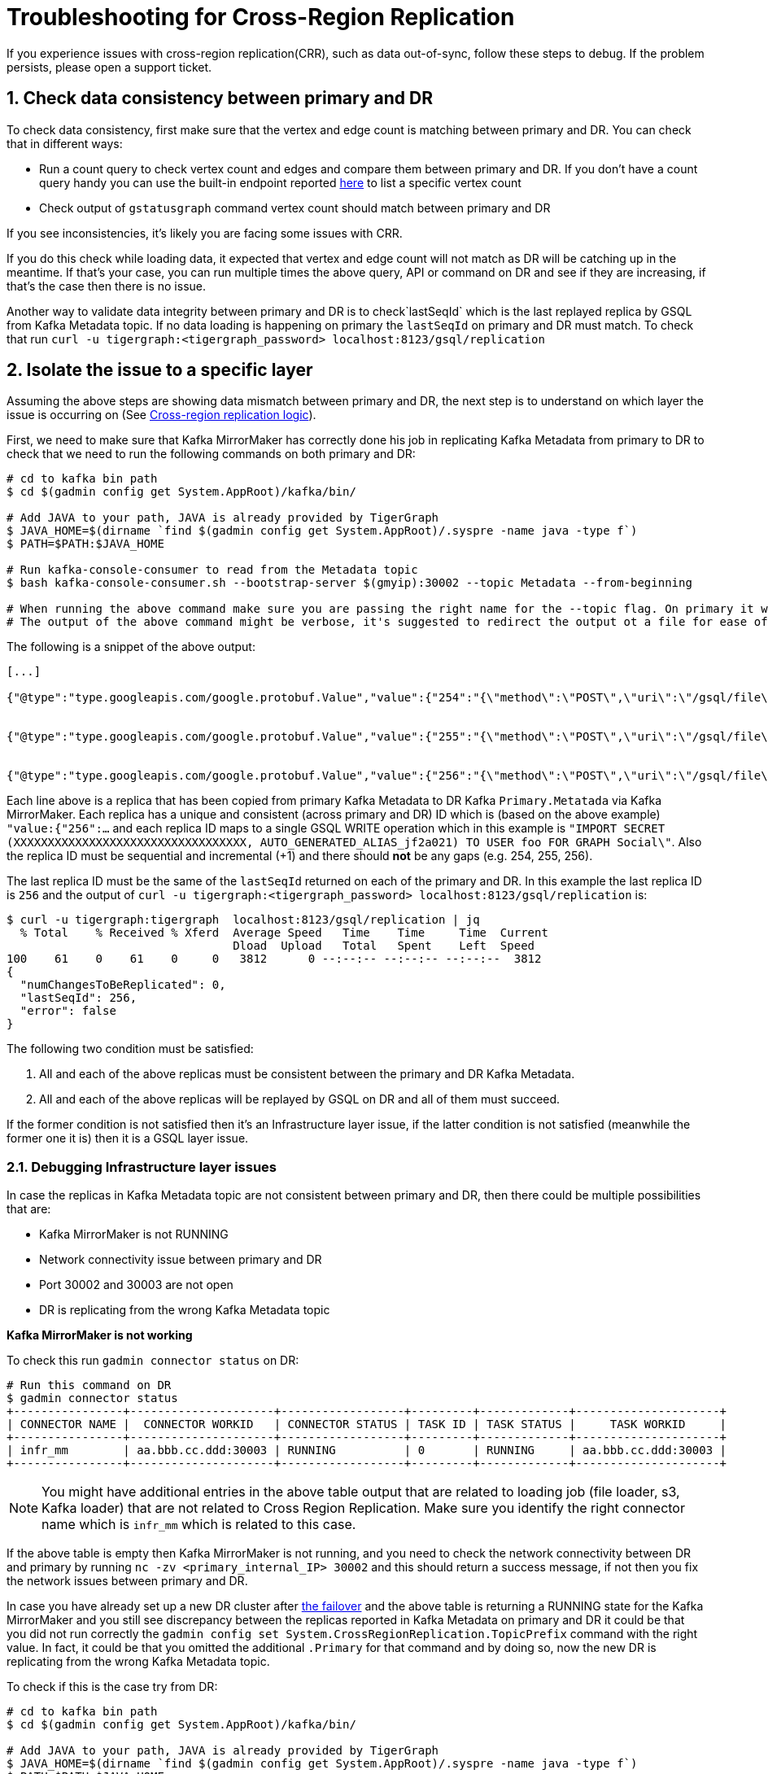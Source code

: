 = Troubleshooting for Cross-Region Replication
:sectnums:


If you experience issues with cross-region replication(CRR), such as data out-of-sync, follow these steps to debug.
If the problem persists, please open a support ticket.


== Check data consistency between primary and DR

To check data consistency, first make sure that the vertex and edge count is matching between primary and DR.
You can check that in different ways:

* Run a count query to check vertex count and edges and compare them between primary and DR.
If you don't have a count query handy you can use the built-in endpoint reported xref:API:built-in-endpoints.adoc#_list_vertices[here] to list a specific vertex count
* Check output of `gstatusgraph` command vertex count should match between primary and DR

If you see inconsistencies, it's likely you are facing some issues with CRR.

If you do this check while loading data, it expected that vertex and edge count will not match as DR will be catching up in the meantime.
If that's your case, you can run multiple times the above query, API or command on DR and see if they are increasing, if that's the case then there is no issue.

Another way to validate data integrity between primary and DR is to check`lastSeqId` which is the last replayed replica by GSQL from Kafka Metadata topic.
If no data loading is happening on primary the `lastSeqId` on primary and DR must match.
To check that run `curl -u tigergraph:<tigergraph_password> localhost:8123/gsql/replication`

== Isolate the issue to a specific layer

Assuming the above steps are showing data mismatch between primary and DR, the next step is to understand on which layer the issue is occurring on (See xref:index.adoc#_crr_logic[Cross-region replication logic]).

First, we need to make sure that Kafka MirrorMaker has correctly done his job in replicating Kafka Metadata from primary to DR to check that we need to run the following commands on both primary and DR:

[source,console]
----
# cd to kafka bin path
$ cd $(gadmin config get System.AppRoot)/kafka/bin/

# Add JAVA to your path, JAVA is already provided by TigerGraph
$ JAVA_HOME=$(dirname `find $(gadmin config get System.AppRoot)/.syspre -name java -type f`)
$ PATH=$PATH:$JAVA_HOME

# Run kafka-console-consumer to read from the Metadata topic
$ bash kafka-console-consumer.sh --bootstrap-server $(gmyip):30002 --topic Metadata --from-beginning

# When running the above command make sure you are passing the right name for the --topic flag. On primary it will be Metadata and on DR it will be Primary.Metadata
# The output of the above command might be verbose, it's suggested to redirect the output ot a file for ease of usage
----

The following is a snippet of the above output:

[source,console]
----
[...]

{"@type":"type.googleapis.com/google.protobuf.Value","value":{"254":"{\"method\":\"POST\",\"uri\":\"/gsql/file\",\"headers\":\"{\\\"Cookie\\\":\\\"{\\\\\\\"sessionId\\\\\\\":\\\\\\\"00000000561\\\\\\\",\\\\\\\"serverId\\\\\\\":\\\\\\\"8_1659614329898\\\\\\\",\\\\\\\"graph\\\\\\\":\\\\\\\"Social\\\\\\\",\\\\\\\"gShellTest\\\\\\\":false,\\\\\\\"terminalWidth\\\\\\\":80,\\\\\\\"compileThread\\\\\\\":0,\\\\\\\"clientPath\\\\\\\":\\\\\\\"/home/tigergraph/3.6.1/bin/gui\\\\\\\",\\\\\\\"fromGraphStudio\\\\\\\":true,\\\\\\\"fromGsqlClient\\\\\\\":true,\\\\\\\"fromGsqlServer\\\\\\\":false,\\\\\\\"clientCommit\\\\\\\":\\\\\\\"6edbf23d9750ab4451g341f605e58e9421dc7a\\\\\\\",\\\\\\\"sessionParameters\\\\\\\":{},\\\\\\\"sessionAborted\\\\\\\":false,\\\\\\\"loadingProgressAborted\\\\\\\":false,\\\\\\\"auth\\\\\\\":\\\\\\\"Basic XXXXXXXXXXXXXXXXXXXXXXXXXXXX\\\\\\\\u003d\\\\\\\",\\\\\\\"metadataUpdateSeqId\\\\\\\":0}\\\",\\\"Authorization\\\":\\\"Basic XXXXXXXXXXXXXXXXXXXXXXXXXXXXXXXXXX=\\\"}\",\"body\":\"CREATE QUERY FindFriendship(/* Parameters here */) FOR GRAPH Social { \\n  /* Write query logic here */ \\n  PRINT \\\"Found Friends!\\\"; \\n}\"}"}}


{"@type":"type.googleapis.com/google.protobuf.Value","value":{"255":"{\"method\":\"POST\",\"uri\":\"/gsql/file\",\"headers\":\"{\\\"Cookie\\\":\\\"{\\\\\\\"sessionId\\\\\\\":\\\\\\\"00000000563\\\\\\\",\\\\\\\"serverId\\\\\\\":\\\\\\\"8_1659614329898\\\\\\\",\\\\\\\"graph\\\\\\\":\\\\\\\"Social\\\\\\\",\\\\\\\"gShellTest\\\\\\\":false,\\\\\\\"terminalWidth\\\\\\\":80,\\\\\\\"compileThread\\\\\\\":0,\\\\\\\"clientPath\\\\\\\":\\\\\\\"/home/tigergraph/app/3.6.1/bin/gui\\\\\\\",\\\\\\\"fromGraphStudio\\\\\\\":true,\\\\\\\"fromGsqlClient\\\\\\\":true,\\\\\\\"fromGsqlServer\\\\\\\":true,\\\\\\\"clientCommit\\\\\\\":\\\\\\\"6edbf23d9750ab4451g341f605e58e9421dc7a\\\\\\\",\\\\\\\"sessionParameters\\\\\\\":{},\\\\\\\"sessionAborted\\\\\\\":false,\\\\\\\"loadingProgressAborted\\\\\\\":false,\\\\\\\"auth\\\\\\\":\\\\\\\"Basic XXXXXXXXXXXXXXXXXXXXXX\\\\\\\\u003d\\\\\\\",\\\\\\\"metadataUpdateSeqId\\\\\\\":0}\\\",\\\"Authorization\\\":\\\"Basic XXXXXXXXXXXXXXXXXXXXXXXXXXXXXXXXXX=\\\"}\",\"body\":\"INSTALL QUERY FindFriendship\"}"}}


{"@type":"type.googleapis.com/google.protobuf.Value","value":{"256":"{\"method\":\"POST\",\"uri\":\"/gsql/file\",\"headers\":\"{\\\"Cookie\\\":\\\"{\\\\\\\"sessionId\\\\\\\":\\\\\\\"00000000585\\\\\\\",\\\\\\\"serverId\\\\\\\":\\\\\\\"8_1659614329898\\\\\\\",\\\\\\\"gShellTest\\\\\\\":false,\\\\\\\"terminalWidth\\\\\\\":0,\\\\\\\"compileThread\\\\\\\":0,\\\\\\\"fromGraphStudio\\\\\\\":false,\\\\\\\"fromGsqlClient\\\\\\\":false,\\\\\\\"fromGsqlServer\\\\\\\":false,\\\\\\\"sessionAborted\\\\\\\":false,\\\\\\\"loadingProgressAborted\\\\\\\":false,\\\\\\\"auth\\\\\\\":\\\\\\\"Basic XXXXXXXXXXXXXXXXXXXXXXXXXXXXXXXXX\\\\\\\\u003d\\\\\\\",\\\\\\\"metadataUpdateSeqId\\\\\\\":0}\\\",\\\"Authorization\\\":\\\"Basic XXXXXXXXXXXXXXXXXXXXXXXXXXXXXXXXXX=\\\"}\",\"body\":\"IMPORT SECRET (XXXXXXXXXXXXXXXXXXXXXXXXXXXXXXXXXX, AUTO_GENERATED_ALIAS_jf2a021) TO USER foo FOR GRAPH Social\"}"}}
----

Each line above is a replica that has been copied from primary Kafka Metadata to DR Kafka `Primary.Metatada` via Kafka MirrorMaker.
Each replica has a unique and consistent (across primary and DR) ID which is (based on the above example) `"value:{"256":...` and each replica ID maps to a single GSQL WRITE operation which in this example is `"IMPORT SECRET (XXXXXXXXXXXXXXXXXXXXXXXXXXXXXXXXXX, AUTO_GENERATED_ALIAS_jf2a021) TO USER foo FOR GRAPH Social\"`.
Also the replica ID must be sequential and incremental (+1) and there should *not* be any gaps (e.g. 254, 255, 256).

The last replica ID must be the same of the `lastSeqId` returned on each of the primary and DR. In this example the last replica ID is `256` and the output of `curl -u tigergraph:<tigergraph_password> localhost:8123/gsql/replication` is:

[source,console]
----
$ curl -u tigergraph:tigergraph  localhost:8123/gsql/replication | jq
  % Total    % Received % Xferd  Average Speed   Time    Time     Time  Current
                                 Dload  Upload   Total   Spent    Left  Speed
100    61    0    61    0     0   3812      0 --:--:-- --:--:-- --:--:--  3812
{
  "numChangesToBeReplicated": 0,
  "lastSeqId": 256,
  "error": false
}
----

The following two condition must be satisfied:

. All and each of the above replicas must be consistent between the primary and DR Kafka Metadata.
. All and each of the above replicas will be replayed by GSQL on DR and all of them must succeed.

If the former condition is not satisfied then it's an Infrastructure layer issue, if the latter condition is not satisfied (meanwhile the former one it is) then it is a GSQL layer issue.

===  Debugging Infrastructure layer issues

In case the replicas in Kafka Metadata topic are not consistent between primary and DR, then there could be multiple possibilities that are:

* Kafka MirrorMaker is not RUNNING
* Network connectivity issue between primary and DR
* Port 30002 and 30003 are not open
* DR is replicating from the wrong Kafka Metadata topic

*Kafka MirrorMaker is not working*

To check this run `gadmin connector status` on DR:

[source,console]
----
# Run this command on DR
$ gadmin connector status
+----------------+---------------------+------------------+---------+-------------+---------------------+
| CONNECTOR NAME |  CONNECTOR WORKID   | CONNECTOR STATUS | TASK ID | TASK STATUS |     TASK WORKID     |
+----------------+---------------------+------------------+---------+-------------+---------------------+
| infr_mm        | aa.bbb.cc.ddd:30003 | RUNNING          | 0       | RUNNING     | aa.bbb.cc.ddd:30003 |
+----------------+---------------------+------------------+---------+-------------+---------------------+
----

[NOTE]
====
You might have additional entries in the above table output that are related to loading job (file loader, s3, Kafka loader) that are not related to Cross Region Replication. Make sure you identify the right connector name which is `infr_mm` which is related to this case.
====

If the above table is empty then Kafka MirrorMaker is not running, and you need to check the network connectivity between DR and primary by running `nc -zv <primary_internal_IP> 30002` and this should return a success message, if not then you fix the network issues between primary and DR.

In case you have already set up a new DR cluster after xref:fail-over.adoc[the failover] and the above table is returning a RUNNING state for the Kafka MirrorMaker and you still see discrepancy between the replicas reported in Kafka Metadata on primary and DR it could be that you did not run correctly the `gadmin config set System.CrossRegionReplication.TopicPrefix` command with the right value. In fact, it could be that you omitted the additional `.Primary` for that command and by doing so, now the new DR is replicating from the wrong Kafka Metadata topic.

To check if this is the case try from DR:

[source,console]
----
# cd to kafka bin path
$ cd $(gadmin config get System.AppRoot)/kafka/bin/

# Add JAVA to your path, JAVA is already provided by TigerGraph
$ JAVA_HOME=$(dirname `find $(gadmin config get System.AppRoot)/.syspre -name java -type f`)
$ PATH=$PATH:$JAVA_HOME

# Run kafka-console-consumer to read from the Primary.Primary.Metadata topic
$ bash kafka-console-consumer.sh --bootstrap-server $(gmyip):30002 --topic Primary.Primary.Metadata --from-beginning
----

If the output is now matching the same output of your primary then this is the issue and to solve it you need to do:

[source,console]
----
# Disable Kafka Mirrormaker
$ gadmin config set System.CrossRegionReplication.Enabled false

# Make sure Kafka MirrorMaker is stopped, there should be no infr_mm entry
$ gadmin connector status

# Add the additional .Primary to the TopicPrefix.
$ gadmin config set System.CrossRegionReplication.TopicPrefix Primary.Primary

# Apply the config changes, init Kafka, and restart
$ gadmin config apply -y
$ gadmin init kafka -y
$ gadmin restart all -y

# Make sure Kafka MirrorMaker is running, there should be infr_mm entry
$ gadmin connector status
----

Once done check the lastSeqId, and it should match the primary lastSeqId (it might take sometime to catch up with the primary one in case there are many replicas that needs to be replayed).

=== Debugging GSQL layer issues

In case the replicas in Kafka Metadata topic are consistent between primary and DR, but data is not consistent between primary and DR (e.g. DR is missing data that is available in primary) then we need to check the GSQL logs and understand what is going wrong.

Find the GSQL leader with `gsql --leader` and open its logs, a quick way to do that is `vi $(gadmin config get System.LogRoot)/gsql/log.INFO` at this point you should see this pattern in the logs:

[source,console]
----
# Starting to replay replica 123
I@20220811 07:04:21.382  (ReplicaReplayer.java:48) Try to replay Replica 123 (0)

# Information about the Replica operation that will be executed
[...]
I@20220811 07:04:21.386 foo|127.0.0.1:40672|00000000017 (FileHandler.java:44) IMPORT SECRET (abc****def, AUTO_GENERATED_ALIAS_sd23fse) TO USER foo FOR GRAPH Social

# Error showing faliure in executing the operation
[...]
E@20220811 07:04:21.391 foo|127.0.0.1:40672|00000000017 (MetadataUpdateOperation.java:151) Failed executeInMemory for CreateSecretOperation

# Error reporting that GSQL failed to replay replica 123
[...]
E@20220811 07:04:21.396  (ReplicaReplayer.java:59) Failed to replay Replica 123: 212
----

GSQL will always retry to replay until it succeeds because it is supposed to be successful as the equivalent command already happened in the primary. In this case there is something wrong happening on DR and need to be checked (could be GSQL, GPE or GSE related), for this please https://tigergraph.zendesk.com/hc/en-us/[open a support ticket].